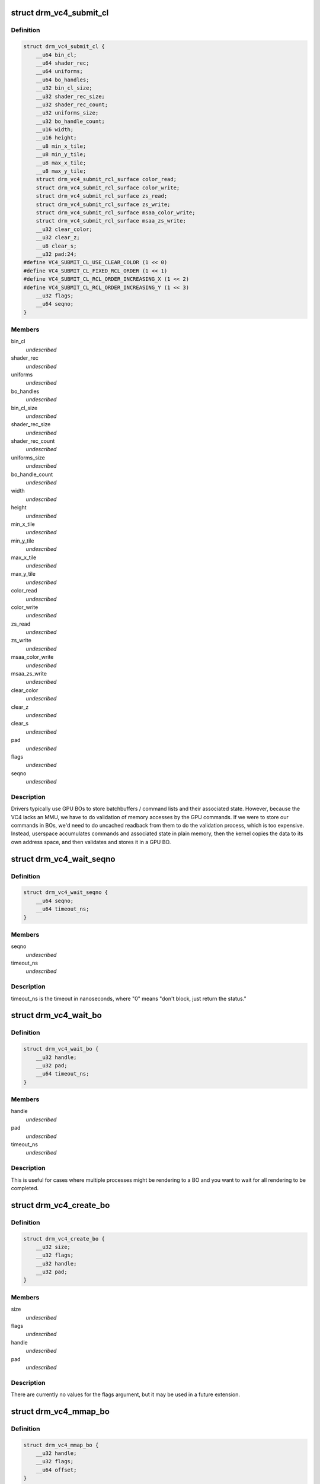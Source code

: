 .. -*- coding: utf-8; mode: rst -*-
.. src-file: include/uapi/drm/vc4_drm.h

.. _`drm_vc4_submit_cl`:

struct drm_vc4_submit_cl
========================

.. c:type:: struct drm_vc4_submit_cl

    ioctl argument for submitting commands to the 3D engine.

.. _`drm_vc4_submit_cl.definition`:

Definition
----------

.. code-block:: c

    struct drm_vc4_submit_cl {
        __u64 bin_cl;
        __u64 shader_rec;
        __u64 uniforms;
        __u64 bo_handles;
        __u32 bin_cl_size;
        __u32 shader_rec_size;
        __u32 shader_rec_count;
        __u32 uniforms_size;
        __u32 bo_handle_count;
        __u16 width;
        __u16 height;
        __u8 min_x_tile;
        __u8 min_y_tile;
        __u8 max_x_tile;
        __u8 max_y_tile;
        struct drm_vc4_submit_rcl_surface color_read;
        struct drm_vc4_submit_rcl_surface color_write;
        struct drm_vc4_submit_rcl_surface zs_read;
        struct drm_vc4_submit_rcl_surface zs_write;
        struct drm_vc4_submit_rcl_surface msaa_color_write;
        struct drm_vc4_submit_rcl_surface msaa_zs_write;
        __u32 clear_color;
        __u32 clear_z;
        __u8 clear_s;
        __u32 pad:24;
    #define VC4_SUBMIT_CL_USE_CLEAR_COLOR (1 << 0)
    #define VC4_SUBMIT_CL_FIXED_RCL_ORDER (1 << 1)
    #define VC4_SUBMIT_CL_RCL_ORDER_INCREASING_X (1 << 2)
    #define VC4_SUBMIT_CL_RCL_ORDER_INCREASING_Y (1 << 3)
        __u32 flags;
        __u64 seqno;
    }

.. _`drm_vc4_submit_cl.members`:

Members
-------

bin_cl
    *undescribed*

shader_rec
    *undescribed*

uniforms
    *undescribed*

bo_handles
    *undescribed*

bin_cl_size
    *undescribed*

shader_rec_size
    *undescribed*

shader_rec_count
    *undescribed*

uniforms_size
    *undescribed*

bo_handle_count
    *undescribed*

width
    *undescribed*

height
    *undescribed*

min_x_tile
    *undescribed*

min_y_tile
    *undescribed*

max_x_tile
    *undescribed*

max_y_tile
    *undescribed*

color_read
    *undescribed*

color_write
    *undescribed*

zs_read
    *undescribed*

zs_write
    *undescribed*

msaa_color_write
    *undescribed*

msaa_zs_write
    *undescribed*

clear_color
    *undescribed*

clear_z
    *undescribed*

clear_s
    *undescribed*

pad
    *undescribed*

flags
    *undescribed*

seqno
    *undescribed*

.. _`drm_vc4_submit_cl.description`:

Description
-----------

Drivers typically use GPU BOs to store batchbuffers / command lists and
their associated state.  However, because the VC4 lacks an MMU, we have to
do validation of memory accesses by the GPU commands.  If we were to store
our commands in BOs, we'd need to do uncached readback from them to do the
validation process, which is too expensive.  Instead, userspace accumulates
commands and associated state in plain memory, then the kernel copies the
data to its own address space, and then validates and stores it in a GPU
BO.

.. _`drm_vc4_wait_seqno`:

struct drm_vc4_wait_seqno
=========================

.. c:type:: struct drm_vc4_wait_seqno

    ioctl argument for waiting for DRM_VC4_SUBMIT_CL completion using its returned seqno.

.. _`drm_vc4_wait_seqno.definition`:

Definition
----------

.. code-block:: c

    struct drm_vc4_wait_seqno {
        __u64 seqno;
        __u64 timeout_ns;
    }

.. _`drm_vc4_wait_seqno.members`:

Members
-------

seqno
    *undescribed*

timeout_ns
    *undescribed*

.. _`drm_vc4_wait_seqno.description`:

Description
-----------

timeout_ns is the timeout in nanoseconds, where "0" means "don't
block, just return the status."

.. _`drm_vc4_wait_bo`:

struct drm_vc4_wait_bo
======================

.. c:type:: struct drm_vc4_wait_bo

    ioctl argument for waiting for completion of the last DRM_VC4_SUBMIT_CL on a BO.

.. _`drm_vc4_wait_bo.definition`:

Definition
----------

.. code-block:: c

    struct drm_vc4_wait_bo {
        __u32 handle;
        __u32 pad;
        __u64 timeout_ns;
    }

.. _`drm_vc4_wait_bo.members`:

Members
-------

handle
    *undescribed*

pad
    *undescribed*

timeout_ns
    *undescribed*

.. _`drm_vc4_wait_bo.description`:

Description
-----------

This is useful for cases where multiple processes might be
rendering to a BO and you want to wait for all rendering to be
completed.

.. _`drm_vc4_create_bo`:

struct drm_vc4_create_bo
========================

.. c:type:: struct drm_vc4_create_bo

    ioctl argument for creating VC4 BOs.

.. _`drm_vc4_create_bo.definition`:

Definition
----------

.. code-block:: c

    struct drm_vc4_create_bo {
        __u32 size;
        __u32 flags;
        __u32 handle;
        __u32 pad;
    }

.. _`drm_vc4_create_bo.members`:

Members
-------

size
    *undescribed*

flags
    *undescribed*

handle
    *undescribed*

pad
    *undescribed*

.. _`drm_vc4_create_bo.description`:

Description
-----------

There are currently no values for the flags argument, but it may be
used in a future extension.

.. _`drm_vc4_mmap_bo`:

struct drm_vc4_mmap_bo
======================

.. c:type:: struct drm_vc4_mmap_bo

    ioctl argument for mapping VC4 BOs.

.. _`drm_vc4_mmap_bo.definition`:

Definition
----------

.. code-block:: c

    struct drm_vc4_mmap_bo {
        __u32 handle;
        __u32 flags;
        __u64 offset;
    }

.. _`drm_vc4_mmap_bo.members`:

Members
-------

handle
    *undescribed*

flags
    *undescribed*

offset
    *undescribed*

.. _`drm_vc4_mmap_bo.description`:

Description
-----------

This doesn't actually perform an mmap.  Instead, it returns the
offset you need to use in an mmap on the DRM device node.  This
means that tools like valgrind end up knowing about the mapped
memory.

There are currently no values for the flags argument, but it may be
used in a future extension.

.. _`drm_vc4_create_shader_bo`:

struct drm_vc4_create_shader_bo
===============================

.. c:type:: struct drm_vc4_create_shader_bo

    ioctl argument for creating VC4 shader BOs.

.. _`drm_vc4_create_shader_bo.definition`:

Definition
----------

.. code-block:: c

    struct drm_vc4_create_shader_bo {
        __u32 size;
        __u32 flags;
        __u64 data;
        __u32 handle;
        __u32 pad;
    }

.. _`drm_vc4_create_shader_bo.members`:

Members
-------

size
    *undescribed*

flags
    *undescribed*

data
    *undescribed*

handle
    *undescribed*

pad
    *undescribed*

.. _`drm_vc4_create_shader_bo.description`:

Description
-----------

Since allowing a shader to be overwritten while it's also being
executed from would allow privlege escalation, shaders must be
created using this ioctl, and they can't be mmapped later.

.. _`drm_vc4_get_hang_state`:

struct drm_vc4_get_hang_state
=============================

.. c:type:: struct drm_vc4_get_hang_state

    ioctl argument for collecting state from a GPU hang for analysis.

.. _`drm_vc4_get_hang_state.definition`:

Definition
----------

.. code-block:: c

    struct drm_vc4_get_hang_state {
        __u64 bo;
        __u32 bo_count;
        __u32 start_bin;
        __u32 start_render;
        __u32 ct0ca;
        __u32 ct0ea;
        __u32 ct1ca;
        __u32 ct1ea;
        __u32 ct0cs;
        __u32 ct1cs;
        __u32 ct0ra0;
        __u32 ct1ra0;
        __u32 bpca;
        __u32 bpcs;
        __u32 bpoa;
        __u32 bpos;
        __u32 vpmbase;
        __u32 dbge;
        __u32 fdbgo;
        __u32 fdbgb;
        __u32 fdbgr;
        __u32 fdbgs;
        __u32 errstat;
        __u32 pad;
    }

.. _`drm_vc4_get_hang_state.members`:

Members
-------

bo
    *undescribed*

bo_count
    *undescribed*

start_bin
    *undescribed*

start_render
    *undescribed*

ct0ca
    *undescribed*

ct0ea
    *undescribed*

ct1ca
    *undescribed*

ct1ea
    *undescribed*

ct0cs
    *undescribed*

ct1cs
    *undescribed*

ct0ra0
    *undescribed*

ct1ra0
    *undescribed*

bpca
    *undescribed*

bpcs
    *undescribed*

bpoa
    *undescribed*

bpos
    *undescribed*

vpmbase
    *undescribed*

dbge
    *undescribed*

fdbgo
    *undescribed*

fdbgb
    *undescribed*

fdbgr
    *undescribed*

fdbgs
    *undescribed*

errstat
    *undescribed*

pad
    *undescribed*

.. _`drm_vc4_label_bo`:

struct drm_vc4_label_bo
=======================

.. c:type:: struct drm_vc4_label_bo

    Attach a name to a BO for debug purposes.

.. _`drm_vc4_label_bo.definition`:

Definition
----------

.. code-block:: c

    struct drm_vc4_label_bo {
        __u32 handle;
        __u32 len;
        __u64 name;
    }

.. _`drm_vc4_label_bo.members`:

Members
-------

handle
    *undescribed*

len
    *undescribed*

name
    *undescribed*

.. This file was automatic generated / don't edit.

